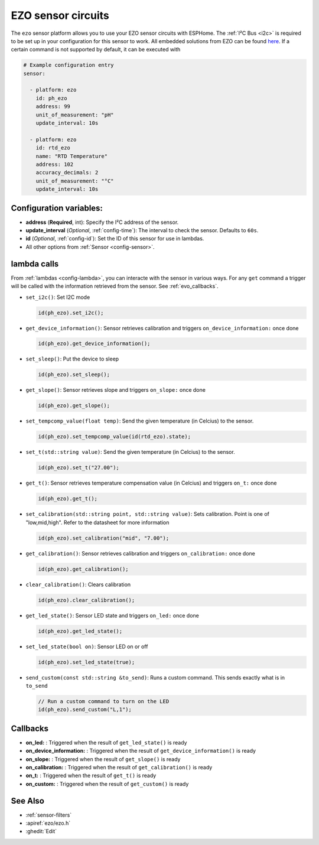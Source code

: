 EZO sensor circuits
===================

.. seo::
    :description: Instructions for setting up EZO sensor circuits in esphome
    :image: ezo-ph-circuit.png
    :keywords: ezo ph ec rtd sensor circuit esphome

The ``ezo`` sensor platform allows you to use your EZO sensor circuits with
ESPHome. The :ref:`I²C Bus <i2c>` is
required to be set up in your configuration for this sensor to work.
All embedded solutions from EZO can be found `here <https://atlas-scientific.com/embedded-solutions/>`__.
If a certain command is not supported by default, it can be executed with

.. figure:: images/ezo-ph-circuit.png
    :align: center
    :width: 80.0%

.. code-block:: yaml

    # Example configuration entry
    sensor:

      - platform: ezo
        id: ph_ezo
        address: 99
        unit_of_measurement: "pH"
        update_interval: 10s

      - platform: ezo
        id: rtd_ezo
        name: "RTD Temperature"
        address: 102
        accuracy_decimals: 2
        unit_of_measurement: "°C"
        update_interval: 10s


Configuration variables:
------------------------

- **address** (**Required**, int): Specify the I²C address of the sensor.
- **update_interval** (*Optional*, :ref:`config-time`): The interval to check the
  sensor. Defaults to ``60s``.
- **id** (*Optional*, :ref:`config-id`): Set the ID of this sensor for use in lambdas.
- All other options from :ref:`Sensor <config-sensor>`.

.. _evo_lambda_calls:

lambda calls
------------

From :ref:`lambdas <config-lambda>`, you can interacte with the sensor in various ways. For any ``get`` command a trigger will be called with the information retrieved from the sensor. See :ref:`evo_callbacks`.

- ``set_i2c()``: Set I2C mode

  .. code-block:: cpp

      id(ph_ezo).set_i2c();


- ``get_device_information()``: Sensor retrieves calibration and triggers ``on_device_information:`` once done

  .. code-block:: cpp

      id(ph_ezo).get_device_information();


- ``set_sleep()``:  Put the device to sleep

  .. code-block:: cpp

      id(ph_ezo).set_sleep();


- ``get_slope()``: Sensor retrieves slope and triggers ``on_slope:`` once done

  .. code-block:: cpp

      id(ph_ezo).get_slope();


- ``set_tempcomp_value(float temp)``: Send the given temperature (in Celcius) to the sensor.

  .. code-block:: cpp

      id(ph_ezo).set_tempcomp_value(id(rtd_ezo).state);


- ``set_t(std::string value)``: Send the given temperature (in Celcius) to the sensor.

  .. code-block:: cpp

      id(ph_ezo).set_t("27.00");


- ``get_t()``: Sensor retrieves temperature compensation value (in Celcius) and triggers ``on_t:`` once done

  .. code-block:: cpp

      id(ph_ezo).get_t();


- ``set_calibration(std::string point, std::string value)``: Sets calibration. Point is one of "low,mid,high". Refer to the datasheet for more information

  .. code-block:: cpp

      id(ph_ezo).set_calibration("mid", "7.00");


- ``get_calibration()``: Sensor retrieves calibration and triggers ``on_calibration:`` once done

  .. code-block:: cpp

      id(ph_ezo).get_calibration();


- ``clear_calibration()``: Clears calibration

  .. code-block:: cpp

      id(ph_ezo).clear_calibration();


- ``get_led_state()``: Sensor LED state and triggers ``on_led:`` once done

  .. code-block:: cpp

      id(ph_ezo).get_led_state();


- ``set_led_state(bool on)``: Sensor LED on or off

  .. code-block:: cpp

      id(ph_ezo).set_led_state(true);


- ``send_custom(const std::string &to_send)``: Runs a custom command. This sends exactly what is in ``to_send``

  .. code-block:: cpp

      // Run a custom command to turn on the LED
      id(ph_ezo).send_custom("L,1");


.. _evo_callbacks:

Callbacks
---------

- **on_led:** : Triggered when the result of ``get_led_state()`` is ready
- **on_device_information:** : Triggered when the result of ``get_device_information()`` is ready
- **on_slope:** : Triggered when the result of ``get_slope()`` is ready
- **on_calibration:** : Triggered when the result of ``get_calibration()`` is ready
- **on_t:** : Triggered when the result of ``get_t()`` is ready
- **on_custom:** : Triggered when the result of ``get_custom()`` is ready


See Also
--------

- :ref:`sensor-filters`
- :apiref:`ezo/ezo.h`
- :ghedit:`Edit`